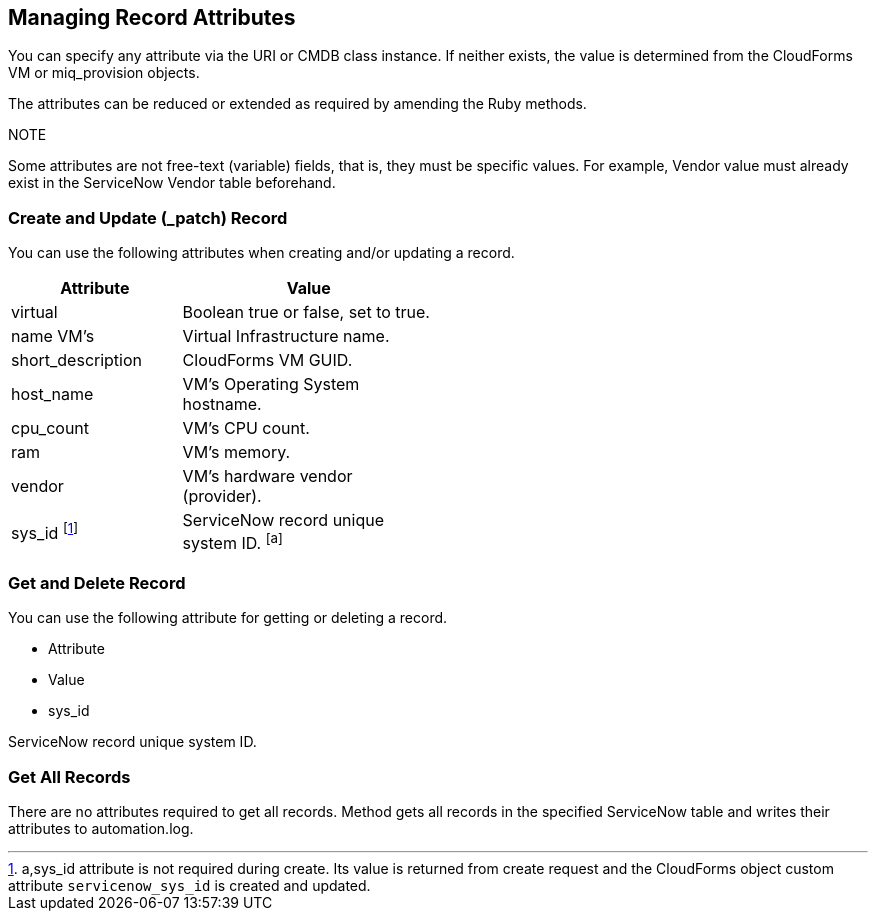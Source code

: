 [[Managing_Record_Attributes]]
== Managing Record Attributes

You can specify any attribute via the +URI+ or +CMDB+ class instance. If neither exists, the value is determined from the CloudForms +VM+ or +miq_provision+ objects.

The attributes can be reduced or extended as required by amending the Ruby methods.

.NOTE

Some attributes are not free-text (variable) fields, that is, they must be specific values. For example, Vendor value must already exist in the ServiceNow Vendor table beforehand.

=== Create and Update (_patch) Record
You can use the following attributes when creating and/or updating a record.

[width="50%",options="header",cols="2,3"]
|=========================================================
|Attribute |Value

|virtual |Boolean true or false, set to true.

|name VM’s |Virtual Infrastructure name.

|short_description |CloudForms VM GUID.

|host_name |VM’s Operating System hostname.

|cpu_count |VM’s CPU count.

|ram |VM’s memory.

|vendor |VM’s hardware vendor (provider).

|sys_id 
footnote:[a,sys_id attribute is not required during create. Its value is returned from create request and the CloudForms object custom attribute `servicenow_sys_id` is created and updated.] |ServiceNow record unique system ID. 
footnoteref:[a]
|=========================================================



=== Get and Delete Record

You can use the following attribute for getting or deleting a record.

* Attribute
* Value
* sys_id

ServiceNow record unique system ID.

=== Get All Records

There are no attributes required to get all records. Method gets all records in the specified ServiceNow table and writes their attributes to automation.log.

